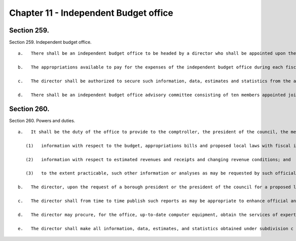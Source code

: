 Chapter 11 - Independent Budget office
=================
Section 259.
----------

Section 259. Independent budget office. ::


	   a.   There shall be an independent budget office to be headed by a director who shall be appointed upon the recommendation of the independent budget office advisory board, by a special committee convened for this purpose. Such committee shall consist of the comptroller, the public advocate, a borough president chosen by the borough presidents, and a council member chosen by the council, and shall act by majority vote. The director shall be appointed without regard to political affiliation and solely on the basis of fitness to perform the duties assigned by this chapter. The term of office of the director first appointed shall expire on August first, two thousand, and the terms of office of directors subsequently appointed shall expire on such date in each fourth year thereafter. Any individual appointed to fill a vacancy prior to the expiration of a term shall serve only for the unexpired portion of the term. An individual serving as director at the expiration of a term may continue to serve until a successor is appointed.
	
	   b.   The appropriations available to pay for the expenses of the independent budget office during each fiscal year shall not be less than ten percentum of the appropriations available to pay for the expenses of the office of management and budget during such fiscal year. The director shall appoint such personnel and procure the services of such experts and consultants, within the appropriations available therefor, as may be necessary for the director to carry out the duties and functions assigned herein. Such personnel and experts shall perform such duties as may be assigned to them by the director.
	
	   c.   The director shall be authorized to secure such information, data, estimates and statistics from the agencies of the city as the director determines to be necessary for the performance of the functions and duties of the office, and such agencies shall provide such information, to the extent that it is available, in a timely fashion. The director shall not be entitled to obtain records which are protected by the privileges for attorney-client communications, attorney work product, and material prepared for litigation.
	
	   d.   There shall be an independent budget office advisory committee consisting of ten members appointed jointly by the comptroller and the public advocate for five year staggered terms. Of the members originally appointed, two shall serve until the thirty-first day of March, nineteen hundred ninety-nine, two shall serve until the thirty-first day of March, two thousand, two shall serve until the thirty-first day of March, two thousand one, two shall serve until the thirty-first day of March, two thousand two and two shall serve until the thirty-first day of March, two thousand three. The members shall all be individuals with extensive experience and knowledge in the fields of finance, economics, accounting, public administration and public policy analysis, including at least one former director of the New York city office of management and budget or of a comparable office in another local government jurisdiction in the United States; one nationally recognized expert in the fields of budget theory and the budgetary process; one former director of the New York state division of the budget or of a comparable legislative or executive office in another state government; one dean or director or former dean or director of a graduate school of business administration located in New York city; one dean or director or former dean or director of a graduate school of public administration or public affairs or public policy located in New York city; one chair or former chair of a graduate economics department of a college or university located in New York city; one officer or former officer of, or economic advisor of, a labor union; one officer or former officer of, or economic advisor to, a business corporation; one officer or former officer of a civic or public interest advocacy organization involved in budgetary matters; and one officer or former officer of a human services advocacy organization involved in budget matters. No member may be reappointed to consecutive terms. Vacancies occurring because of the expiration of terms shall be filled promptly on the recommendation of the members of the committee whose terms are not expiring. Vacancies occurring otherwise shall be filled promptly on the recommendation of the remaining members of the committee. The members of the committee shall receive no compensation but shall be reimbursed for their necessary expenses. The committee shall at its first meeting in every even numbered year elect, from among its members, a chair and vice-chair who shall serve until the thirty-first day of March of the next even numbered year.




Section 260.
----------

Section 260. Powers and duties. ::


	   a.   It shall be the duty of the office to provide to the comptroller, the president of the council, the members and committees of the council, the borough presidents, and the community boards information which will assist such officials and bodies in the discharge of their responsibilities which are related to the budgetary process, including:
	
	      (1)   information with respect to the budget, appropriations bills and proposed local laws with fiscal implications;
	
	      (2)   information with respect to estimated revenues and receipts and changing revenue conditions; and
	
	      (3)   to the extent practicable, such other information or analyses as may be requested by such officials and bodies.
	
	   b.   The director, upon the request of a borough president or the president of the council for a proposed local law introduced by such official, or the chair or ranking minority member of a committee of the council for a proposed local law being considered by such committee, shall complete a fiscal impact statement of such proposed local law consistent with the requirements of section thirty-three.
	
	   c.   The director shall from time to time publish such reports as may be appropriate to enhance official and public understanding of the budgetary process and of the budget documents published in accordance with the provisions of chapters six, nine and ten. The director shall from time to time publish such reports as may be necessary or appropriate to provide such information, data, and analysis as will enhance official and public understanding of matters relating to city revenues, expenditures, financial management practices and related matters.
	
	   d.   The director may procure, for the office, up-to-date computer equipment, obtain the services of experts and consultants in computer technology, and develop techniques for the evaluation of revenue projections and budgetary requirements.
	
	   e.   The director shall make all information, data, estimates, and statistics obtained under subdivision c of section ninety-eight, and all studies and reports prepared by the office, available for public inspection and copying during normal business hours and shall, to the extent practicable, furnish a copy of any such information or report to any person upon request at a reasonable cost.




